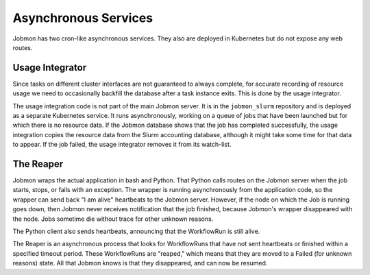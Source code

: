 
Asynchronous Services
*********************

Jobmon has two cron-like asynchronous services. They also are deployed in Kubernetes but do
not expose any web routes.

Usage Integrator
================

Since tasks on different cluster interfaces are not guaranteed to always complete, for accurate recording of resource
usage we need to occasionally backfill the database after a task instance exits. This is done by the usage integrator.

The usage integration code is not part of the main Jobmon server.
It is in the ``jobmon_slurm`` repository and is deployed as a separate Kubernetes service.
It runs asynchronously, working on a queue of jobs that have been launched but for which
there is no resource data. If the Jobmon database shows that the job has completed successfully,
the usage integration copies the resource data from the Slurm accounting database, although it might take some time
for that data to appear. If the job failed, the usage integrator removes it from its watch-list.

The Reaper
==========

Jobmon wraps the actual application in bash and Python. That Python calls routes
on the Jobmon server when the job starts, stops, or fails with an exception.
The wrapper is running asynchronously from the application code, so the wrapper
can send back  "I am alive" heartbeats to the Jobmon server.
However, if the node on which the Job is running goes down, then Jobmon never
receives notification that the job finished, because Jobmon's wrapper disappeared
with the node. Jobs sometime die without trace for other unknown reasons.

The Python client also sends heartbeats, announcing that the WorkflowRun is still
alive.

The Reaper is an asynchronous process that looks for WorkflowRuns
that have not sent heartbeats or finished within a specified timeout period.
These WorkflowRuns are "reaped," which means that they are moved to a Failed (for unknown reasons)
state. All that Jobmon knows is that they disappeared, and can now be resumed.
